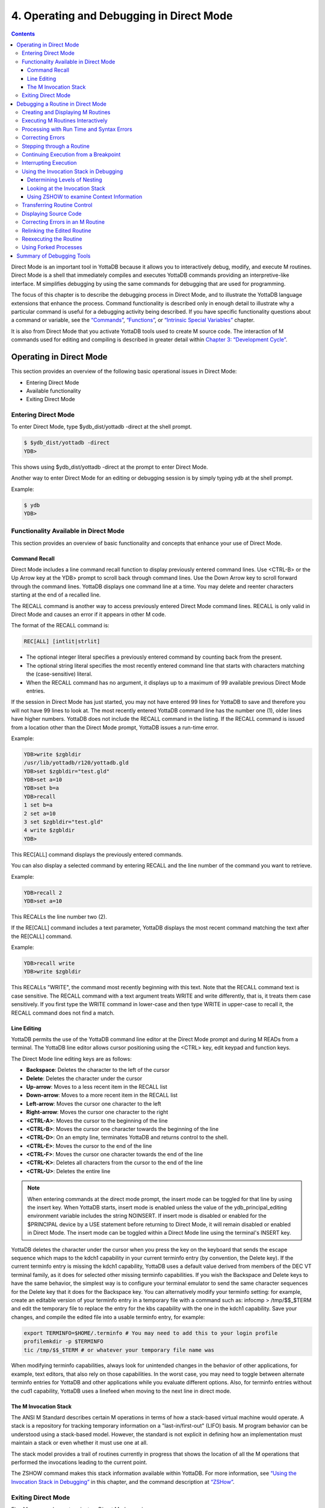 .. ###############################################################
.. #                                                             #
.. # Copyright (c) 2020 YottaDB LLC and/or its subsidiaries.     #
.. # All rights reserved.                                        #
.. #                                                             #
.. #     This source code contains the intellectual property     #
.. #     of its copyright holder(s), and is made available       #
.. #     under a license.  If you do not know the terms of       #
.. #     the license, please stop and do not read further.       #
.. #                                                             #
.. ###############################################################

.. index::
   Operating and Debugging in Direct Mode

=========================================
4. Operating and Debugging in Direct Mode
=========================================

.. contents::
   :depth: 5

Direct Mode is an important tool in YottaDB because it allows you to interactively debug, modify, and execute M routines. Direct Mode is a shell that immediately compiles and executes YottaDB commands providing an interpretive-like interface. M simplifies debugging by using the same commands for debugging that are used for programming.

The focus of this chapter is to describe the debugging process in Direct Mode, and to illustrate the YottaDB language extensions that enhance the process. Command functionality is described only in enough detail to illustrate why a particular command is useful for a debugging activity being described. If you have specific functionality questions about a command or variable, see the `“Commands” <./commands.html>`_, `“Functions” <./functions.html>`_, or `“Intrinsic Special Variables” <./isv.html>`_ chapter.

It is also from Direct Mode that you activate YottaDB tools used to create M source code. The interaction of M commands used for editing and compiling is described in greater detail within `Chapter 3: “Development Cycle” <./devcycle.html>`_.

-------------------------------------
Operating in Direct Mode
-------------------------------------

This section provides an overview of the following basic operational issues in Direct Mode:

* Entering Direct Mode
* Available functionality
* Exiting Direct Mode

+++++++++++++++++++++
Entering Direct Mode
+++++++++++++++++++++

To enter Direct Mode, type $ydb_dist/yottadb -direct at the shell prompt.

.. code-block:: bash

   $ $ydb_dist/yottadb -direct
   YDB>

This shows using $ydb_dist/yottadb -direct at the prompt to enter Direct Mode.

Another way to enter Direct Mode for an editing or debugging session is by simply typing ydb at the shell prompt.

Example:

.. code-block:: bash

   $ ydb
   YDB>


+++++++++++++++++++++++++++++++++++++++++++
Functionality Available in Direct Mode
+++++++++++++++++++++++++++++++++++++++++++

This section provides an overview of basic functionality and concepts that enhance your use of Direct Mode.

~~~~~~~~~~~~~~~
Command Recall
~~~~~~~~~~~~~~~

Direct Mode includes a line command recall function to display previously entered command lines. Use <CTRL-B> or the Up Arrow key at the YDB> prompt to scroll back through command lines. Use the Down Arrow key to scroll forward through the command lines. YottaDB displays one command line at a time. You may delete and reenter characters starting at the end of a recalled line.

The RECALL command is another way to access previously entered Direct Mode command lines. RECALL is only valid in Direct Mode and causes an error if it appears in other M code.

The format of the RECALL command is:

.. code-block:: none

   REC[ALL] [intlit|strlit]

* The optional integer literal specifies a previously entered command by counting back from the present.
* The optional string literal specifies the most recently entered command line that starts with characters matching the (case-sensitive) literal.
* When the RECALL command has no argument, it displays up to a maximum of 99 available previous Direct Mode entries.

If the session in Direct Mode has just started, you may not have entered 99 lines for YottaDB to save and therefore you will not have 99 lines to look at. The most recently entered YottaDB command line has the number one (1), older lines have higher numbers. YottaDB does not include the RECALL command in the listing. If the RECALL command is issued from a location other than the Direct Mode prompt, YottaDB issues a run-time error.

Example:

.. code-block:: bash

   YDB>write $zgbldir
   /usr/lib/yottadb/r120/yottadb.gld
   YDB>set $zgbldir="test.gld"
   YDB>set a=10
   YDB>set b=a
   YDB>recall
   1 set b=a
   2 set a=10
   3 set $zgbldir="test.gld"
   4 write $zgbldir
   YDB>

This REC[ALL] command displays the previously entered commands.

You can also display a selected command by entering RECALL and the line number of the command you want to retrieve.

Example:

.. code-block:: bash

   YDB>recall 2
   YDB>set a=10

This RECALLs the line number two (2).

If the RE[CALL] command includes a text parameter, YottaDB displays the most recent command matching the text after the RE[CALL] command.

Example:

.. code-block:: bash

   YDB>recall write
   YDB>write $zgbldir

This RECALLs "WRITE", the command most recently beginning with this text. Note that the RECALL command text is case sensitive. The RECALL command with a text argument treats WRITE and write differently, that is, it treats them case sensitively. If you first type the WRITE command in lower-case and then type WRITE in upper-case to recall it, the RECALL command does not find a match.

~~~~~~~~~~~~~
Line Editing
~~~~~~~~~~~~~

YottaDB permits the use of the YottaDB command line editor at the Direct Mode prompt and during M READs from a terminal. The YottaDB line editor allows cursor positioning using the <CTRL> key, edit keypad and function keys.

The Direct Mode line editing keys are as follows:

* **Backspace**: Deletes the character to the left of the cursor

* **Delete**: Deletes the character under the cursor

* **Up-arrow**: Moves to a less recent item in the RECALL list

* **Down-arrow**: Moves to a more recent item in the RECALL list

* **Left-arrow**: Moves the cursor one character to the left

* **Right-arrow**: Moves the cursor one character to the right

* **<CTRL-A>**: Moves the cursor to the beginning of the line

* **<CTRL-B>**: Moves the cursor one character towards the beginning of the line

* **<CTRL-D>**: On an empty line, terminates YottaDB and returns control to the shell.

* **<CTRL-E>**: Moves the cursor to the end of the line

* **<CTRL-F>**: Moves the cursor one character towards the end of the line

* **<CTRL-K>**: Deletes all characters from the cursor to the end of the line

* **<CTRL-U>**: Deletes the entire line

.. note::
   When entering commands at the direct mode prompt, the insert mode can be toggled for that line by using the insert key. When YottaDB starts, insert mode is enabled unless the value of the ydb_principal_editing environment variable includes the string NOINSERT. If insert mode is disabled or enabled for the $PRINCIPAL device by a USE statement before returning to Direct Mode, it will remain disabled or enabled in Direct Mode. The insert mode can be toggled within a Direct Mode line using the terminal's INSERT key.

YottaDB deletes the character under the cursor when you press the key on the keyboard that sends the escape sequence which maps to the kdch1 capability in your current terminfo entry (by convention, the Delete key). If the current terminfo entry is missing the kdch1 capability, YottaDB uses a default value derived from members of the DEC VT terminal family, as it does for selected other missing terminfo capabilities. If you wish the Backspace and Delete keys to have the same behavior, the simplest way is to configure your terminal emulator to send the same character sequences for the Delete key that it does for the Backspace key. You can alternatively modify your terminfo setting: for example, create an editable version of your terminfo entry in a temporary file with a command such as: infocmp > /tmp/$$_$TERM and edit the temporary file to replace the entry for the kbs capability with the one in the kdch1 capability. Save your changes, and compile the edited file into a usable terminfo entry, for example:

.. code-block:: bash

   export TERMINFO=$HOME/.terminfo # You may need to add this to your login profile
   profilemkdir -p $TERMINFO
   tic /tmp/$$_$TERM # or whatever your temporary file name was

When modifying terminfo capabilities, always look for unintended changes in the behavior of other applications, for example, text editors, that also rely on those capabilities. In the worst case, you may need to toggle between alternate terminfo entries for YottaDB and other applications while you evaluate different options. Also, for terminfo entries without the cud1 capability, YottaDB uses a linefeed when moving to the next line in direct mode.

~~~~~~~~~~~~~~~~~~~~~~~~
The M Invocation Stack
~~~~~~~~~~~~~~~~~~~~~~~~

The ANSI M Standard describes certain M operations in terms of how a stack-based virtual machine would operate. A stack is a repository for tracking temporary information on a "last-in/first-out" (LIFO) basis. M program behavior can be understood using a stack-based model. However, the standard is not explicit in defining how an implementation must maintain a stack or even whether it must use one at all.

The stack model provides a trail of routines currently in progress that shows the location of all the M operations that performed the invocations leading to the current point.

The ZSHOW command makes this stack information available within YottaDB. For more information, see `“Using the Invocation Stack in Debugging” <./opdebug.html#using-the-invocation-stack-in-debugging>`_ in this chapter, and the command description at `“ZSHow” <./commands.html#zshow>`_.

+++++++++++++++++++++++++++++++
Exiting Direct Mode
+++++++++++++++++++++++++++++++

Five M commands can terminate a Direct Mode session:

* HALT
* ZHALT
* ZCONTINUE
* GOTO
* ZGOTO

The HALT command exits Direct Mode and terminates the M process.

The ZHALT command exits Direct Mode and returns the exit status to the calling environment.

The ZCONTINUE command instructs YottaDB to exit Direct Mode and resume routine execution at the current point in the M invocation stack. This may be the point where YottaDB interrupted execution and entered Direct Mode. However, when the Direct Mode interaction includes a QUIT command, it modifies the invocation stack and causes ZCONTINUE to resume execution at another point.

The GOTO and ZGOTO commands instruct YottaDB to leave Direct Mode, and transfer control to a specified entry reference.

----------------------------------------
Debugging a Routine in Direct Mode
----------------------------------------

To begin a debugging session on a specific routine, type the following command at the YottaDB prompt:

.. code-block:: bash

   YDB>DO ^routinename

You can also begin a debugging session by pressing <CTRL-C> after running an M application at the shell. To invoke Direct Mode by pressing <CTRL-C>, process must have the Principal Device in the CENABLE state and not have the device set to CTRAP=$C(3).

When YottaDB receives a <CTRL-C> command from the principal device, it invokes Direct Mode at the next opportunity, (usually at a point corresponding to the beginning of the next source line). YottaDB can also interrupt at a FOR loop iteration or during a command of indeterminate duration such as LOCK, OPEN or READ. The YottaDB USE command enables/disables the <CTRL-C> interrupt with the [NO]CENABLE deviceparameter. By default, YottaDB starts <CTRL-C> enabled. The default setting for <CTRL-C> is controlled by $ydb_nocenable which controls whether <CTRL-C> is enabled at process startup. If $ydb_nocenable has a value of 1, "TRUE" or "YES" (case-insensitive), and the process principal device is a terminal, $PRINCIPAL is initialized to a NOCENABLE state where the process does not recognize <CTRL-C> as a signal to enter direct mode. No value, or other values of $ydb_nocenable initialize $PRINCIPAL with the CENABLE state. The [NO]CENABLE deviceparameter on a USE command can still control this characteristic from within the process.

YottaDB displays the YDB> prompt on the principal device. Direct Mode accepts commands from, and reports errors to, the principal device. YottaDB uses the current device for all other I/O. If the current device does not match the principal device when YottaDB enters Direct Mode, YottaDB issues a warning message on the principal device. A USE command changes the current device. For more information on the USE command, see `Chapter 9: “Input/Output Processing” <./ioproc.html>`_.

The default "compile-as-written" mode of the YottaDB compiler lets you run a program with errors as part of the debugging cycle. The object code produced includes all lines that are correct and all commands on a line with an error, up to the error. When YottaDB encounters an error, it XECUTEs non empty values of $ETRAP or $ZTRAP. By default $ZTRAP contains a BREAK command, so YottaDB enters Direct Mode.

The rest of the chapter illustrates the debugging capabilities of YottaDB by taking a sample routine, dmex, through the debugging process. dmex is intended to read and edit a name, print the last and first name, and terminate if the name is an upper-case or lower-case "Q".

Each of the remaining sections of the chapter uses dmex to illustrate an aspect of the debugging process in YottaDB.

+++++++++++++++++++++++++++++++++++
Creating and Displaying M Routines
+++++++++++++++++++++++++++++++++++

To create or edit a routine, use the ZEDIT command. ZEDIT invokes the editor specified by the EDITOR environment variable, and opens the specified file. dmex.m, for editing.

Example:

.. code-block:: bash

   YDB>ZEDIT "dmex"

Once in the editor, use the standard editing commands to enter and edit text. When you finish editing, save the changes, which returns you to Direct Mode.

To display M source code for dmex, use the ZPRINT command.

Example:

.. code-block:: bash

   YDB>ZPRINT ^dmex
   dmex;dmex - Direct Mode example
   ;
   beg  for read !,"Name: ",name do name
      quit
   name
   set ln=$l(name)
     if ln,$extract("QUIT",1,ln)=$tr(name,"quit","QUIT") do
     . s name="Q"
     . quit
     if ln<30,bame?1.a.1"-".a1","1" "1a.ap do print quit
     write !,"Please use last-name, "
     write "first-name middle-initial or 'Q' to Quit."
     quit
   print
     write !,$piece(name,", ",2)," ",$piece(name,", ")
     quit
   YDB>

This uses the ZPRINT command to display the routine dmex.

.. note::
   The example misspells the variable name as bame.

+++++++++++++++++++++++++++++++++++
Executing M Routines Interactively
+++++++++++++++++++++++++++++++++++

To execute an M routine interactively, it is not necessary to explicitly compile and link your program. When you refer to an M routine that is not part of the current image, YottaDB automatically attempts to compile and ZLINK the program.

Example:

.. code-block:: bash

   YDB>DO ^dmex
   Name: Revere, Paul
   %YDB-E-UNDEF, Undefined local variable: bame
   At M source location name+3^dmex
   YDB>

In this example YottaDB places you in Direct Mode, but also cites an error found in the program with a run-time error message. In this example, it was a reference to "bame", which is undefined.

To see additional information about the error message, examine the $ECODE or $ZSTATUS special variables.

$ECODE is read-write intrinsic special variable that maintains a list of comma delimited codes that describe a history of past errors - the most recent ones appear at the end of the list. In $ECODE, standard errors are prefixed with an "M", user defined errors with a "U", and YottaDB errors with a "Z". A YottaDB code always follows a standard code.

$ZSTATUS is a read-write intrinsic special variable that maintains a string containing the error condition code and location of the last exception condition occurring during routine execution. YottaDB updates $ZSTATUS only for errors found in routines and not for errors entered at the Direct Mode prompt.

.. note::
   For more information on $ECODE and $STATUS see `Chapter 8: “Intrinsic Special Variables” <./isv.html>`_.

Example:

.. code-block:: bash

   YDB>WRITE $ECODE
   ,M6,Z150373850

This example uses a WRITE command to display $ECODE.

Example:

.. code-block:: bash

   YDB>WRITE $ZS
   150373850,name+3^dmex,%YDB-E-UNDEF, Undefined
   local variable: bame

This example uses a WRITE command to display $ZSTATUS. Note that the $ZSTATUS code is the same as the "Z" code in $ECODE.

You can record the error message number, and use the $ZMESSAGE function later to re-display the error message text.

Example:

.. code-block:: bash

   YDB>WRITE $ZM(150373850)
   %YDB-E-UNDEF, Undefined local variable: !AD

This example uses a WRITE command and the $ZMESSAGE function to display the error message generated in the previous example. $ZMESSAGE() is useful when you have a routine that produces several error messages that you may want to examine later. The error message reprinted using $ZMESSAGE() is generic; therefore, the code !AD appears instead of the specific undefined local variable displayed with the original message.

++++++++++++++++++++++++++++++++++++++++++
Processing with Run Time and Syntax Errors
++++++++++++++++++++++++++++++++++++++++++

When YottaDB encounters a run-time or syntax error, it stops executing and displays an error message. YottaDB reports the error in the message. In this case, YottaDB reports an undefined local variable and the line in error, name+3^dmex. Note that YottaDB re-displays the YDB> prompt so that debugging may continue.

To re-display the line and identify the error, use the ZPRINT command.

Example:

.. code-block:: bash

   YDB>ZPRINT, name+3
   %YDB-E-SPOREOL, Either a space or an end-of-line was expected but not found
   ZP, name+3
   ^_____
   YDB>

This example shows the result of incorrectly entering a ZPRINT command in Direct Mode. YottaDB reports the location of the syntax error in the command line with an arrow. $ECODE and $ZSTATUS do not maintain this error message because YottaDB did not produce the message during routine execution. Enter the correct syntax, (i.e., remove the comma) to re-display the routine line in error.

Example:

.. code-block:: bash

   YDB>WRITE $ZPOS
   name+3^dmex

This example writes the current line position.

$ZPOSITION is a read-only YottaDB special variable that provides another tool for locating and displaying the current line. It contains the current entry reference as a character string in the format label+offset^routine, where the label is the closest preceding label. The current entry reference appears at the top of the M invocation stack, which can also be displayed with a ZSHOW "S" command.

To display the current value of every local variable defined, use the ZWRITE command with no arguments.

Example:

.. code-block:: bash

   YDB>ZWRITE
   ln=12
   name="Revere, Paul"

This ZWRITE displays a listing of all the local variables currently defined.

.. note::
   ZWRITE displays the variable name. ZWRITE does not display a value for bame, confirming that it is not defined.

++++++++++++++++++++++++++
Correcting Errors
++++++++++++++++++++++++++

Use the ZBREAK command to establish a temporary breakpoint and specify an action. ZBREAK sets or clears routine-transparent breakpoints during debugging. This command simplifies debugging by interrupting execution at a specific point to examine variables, execute commands, or to start using ZSTEP to execute the routine line by line.

YottaDB suspends execution during execution when the entry reference specified by ZBREAK is encountered. If the ZBREAK does not specify an expression "action", the process uses the default (BREAK) and puts YottaDB into Direct Mode. If the ZBREAK does specify an expression "action", the process XECUTEs the value of "action", and does not enter Direct Mode unless the action includes a BREAK. The action serves as a "trace-point". The trace-point is silent unless the action specifies terminal output.

Example:

.. code-block:: bash

   YDB>ZBREAK name+3^dmex:"set bame=name"

This uses a ZBREAK with an action that SETs the variable bame equal to name.

++++++++++++++++++++++++++++
Stepping through a Routine
++++++++++++++++++++++++++++

The ZSTEP command provides a powerful tool to direct YottaDB execution. When you issue a ZSTEP from Direct Mode, YottaDB executes the program to the beginning of the next target line and performs the ZSTEP action.

The optional keyword portion of the argument specifies the class of lines where ZSTEP pauses its execution, and XECUTEs the ZSTEP action specified by the optional action portion of the ZSTEP argument. If the action is specified, it must be an expression that evaluates to valid YottaDB code. If no action is specified, ZSTEP XECUTEs the code specified by the $ZSTEP intrinsic special variable; by default $ZSTEP has the value "B", which causes YottaDB to enter Direct Mode.

ZSTEP actions, that include commands followed by a BREAK, perform the specified action, then enter Direct Mode. ZSTEP actions that do not include a BREAK perform the command action and continue execution. Use ZSTEP actions that issue conditional BREAKs and subsequent ZSTEPs to perform tasks such as testing for changes in the value of a variable.

Use ZSTEP to incrementally execute a routine or a series of routines. Execute any YottaDB command from Direct Mode at any ZSTEP pause. To resume normal execution, use ZCONTINUE. Note that ZSTEP arguments are keywords rather than expressions, and they do not allow indirection.

Example:

.. code-block:: bash

   YDB>ZSTEP INTO
   Break instruction encountered during ZSTEP action
   At M source location print^dmex
   YDB>ZSTEP OUTOF
   Paul Revere
   Name: Q
   %YDB-I-BREAKZST, Break instruction encountered during ZSTEP action
   At M source location name^dmex
   YDB>ZSTEP OVER
   Break instruction encountered during ZSTEP action
   At M source location name+1^dmex

This example shows using the ZSTEP command to step through the routine dmex, starting where the execution was interrupted by the undefined variable error. The ZSTEP INTO command executes line name+3 and interrupts execution at the beginning of line print.

The ZSTEP OUTOF continues execution until line name. The ZSTEP OVER, which is the default, executes until it encounters the next line at this level on the M invocation stack. In this case, the next line is name+1. The ZSTEP OVER could be replaced with a ZSTEP with no argument because they do the same thing.

++++++++++++++++++++++++++++++++++++++
Continuing Execution from a Breakpoint
++++++++++++++++++++++++++++++++++++++

Use the ZCONTINUE command to continue execution from the breakpoint.

Example:

.. code-block:: bash

   YDB>ZCONTINUE
   Paul Revere
   Name: q
   Name: QUIT
   Name: ?
   Please use last-name, first name middle-initial
   or 'Q' to Quit.
   Name:

This uses a ZCONTINUE command to resume execution from the point where it was interrupted. As a result of the ZBREAK action, bame is defined and the error does not occur again. Because the process does not terminate as intended when the name read has q as a value, we need to continue debugging.

+++++++++++++++++++++++
Interrupting Execution
+++++++++++++++++++++++

Press <CTRL-C> to interrupt execution, and return to the YottaDB prompt to continue debugging the program.

Example:

.. code-block:: bash

   %YDB-I-CTRLC, CTRLC_C encountered.
   YDB>

This invokes direct mode with a <CTRL-C>.

++++++++++++++++++++++++++++++++++++++++
Using the Invocation Stack in Debugging
++++++++++++++++++++++++++++++++++++++++

M DOs, XECUTEs, and extrinsics add a level to the invocation stack. Matching QUITs take a level off the stack. When YottaDB executes either of these commands, an extrinsic function or an extrinsic special variable, it "pushes" information about the new environment on the stack. When YottaDB executes the QUIT, it "pops" the information about the discarded environment off the stack. It then reinstates the invoking routine information using the entries that have now arrived at the active end of the stack.

.. note::
   In the M stack model, a FOR command does not add a stack frame, and a QUIT that terminates a FOR loop does not remove a stack frame.

~~~~~~~~~~~~~~~~~~~~~~~~~~~~~~
Determining Levels of Nesting
~~~~~~~~~~~~~~~~~~~~~~~~~~~~~~

$STACK contains an integer value indicating the "level of nesting" caused by DO commands, XECUTE commands, and extrinsic functions in the M virtual stack.

$STACK has an initial value of zero (0), and increments by one with each DO, XECUTE, or extrinsic function. Any QUIT that does not terminate a FOR loop or any ZGOTO command decrements $STACK. In accordance with the M standard, a FOR command does not increase $STACK. M routines cannot modify $STACK with the SET or KILL commands.

Example:

.. code-block:: bash

   YDB>WRITE $STACK
   2
   YDB>WRITE $ZLEVEL
   3
   YDB>

This example shows the current values for $STACK and $ZLEVEL. $ZLEVEL is like $STACK except that uses one (1) as the starting level for the M stack, which $STACK uses zero (0), which means that $ZLEVEL is always one more than $STACK. Using $ZLEVEL with "Z" commands and functions, and $STACK with standard functions avoids the need to calculate the adjustment.

~~~~~~~~~~~~~~~~~~~~~~~~~~~~~~~~
Looking at the Invocation Stack
~~~~~~~~~~~~~~~~~~~~~~~~~~~~~~~~

The $STACK intrinsic special variable and the $STACK() function provide a mechanism to access M stack context information.

Example:

.. code-block:: bash

   YDB>WRITE $STACK
   2
   YDB>WRITE $STACK(2,"ecode")
   ,M6,Z150373850,
   YDB>WRITE $STACK(2,"place")
   name+3^dmex
   YDB>WRITE $STACK(2,"mcode")
   if ln<30,bame?1.a.1"-".a1","1" "1a.ap do print q
   YDB>

This example gets the value of $STACK and then uses that value to get various types of information about that stack level using the $STACK() function. The "ecode" value of the error information for level two, "place" is similar to $ZPOSITION, "mcode" is the code for the level.

In addition to the $STACK intrinsic special variable, which provides the current stack level, $STACK(-1) gives the highest level for which $STACK() can return valid information. Until there is an error, $STACK and $STACK(-1) are the same, but once $ECODE shows that there is an "current" error, the information returned by $STACK() is frozen to capture the state at the time of the error; it unfreezes after a SET $ECODE="".

Example:

.. code-block:: bash

   YDB>WRITE $STACK
   2
   YDB>WRITE $STACK(-1)
   2
   YDB>

This example shows that under the conditions created (in the above example), $STACK and $STACK(-1) have the same value.

The $STACK() can return information about lower levels.

Example:

.. code-block:: bash

   +1^GTM$DMOD
   YDB>WRITE $STACK(1,"ecode")
   YDB>WRITE $STACK(1,"place")
   beg^dmex
   YDB>WRITE $STACK(1,"mcode")
   beg for read !,"Name:",namde do name
   YDB>

This example shows that there was no error at $STACK level one, as well as the "place" and "mcode" information for that level.

~~~~~~~~~~~~~~~~~~~~~~~~~~~~~~~~~~~~~~~~~~~
Using ZSHOW to examine Context Information
~~~~~~~~~~~~~~~~~~~~~~~~~~~~~~~~~~~~~~~~~~~

The ZSHOW command displays information about the M environment.

Example:

.. code-block:: bash

   YDB>zshow "*"
   $DEVICE=""
   $ECODE=",M6,Z150373850,"
   $ESTACK=2
   $ETRAP=""
   $HOROLOG="64813,21971"
   $IO="/dev/pts/0"
   $JOB=14550
   $KEY=$C(13)
   $PRINCIPAL="/dev/pts/0"
   $QUIT=0
   $REFERENCE=""
   $STACK=2
   $STORAGE=2147483647
   $SYSTEM="47,ydb_sysid"
   $TEST=1
   $TLEVEL=0
   $TRESTART=0
   $X=0
   $Y=26
   $ZA=0
   $ZALLOCSTOR=680360
   $ZAUDIT=0
   $ZB=$C(13)
   $ZCHSET="M"
   $ZCLOSE=0
   $ZCMDLINE=""
   $ZCOMPILE=""
   $ZCSTATUS=0
   $ZDATEFORM=0
   $ZDIRECTORY="/path/to/the/current/directory"
   $ZEDITOR=0
   $ZEOF=0
   $ZERROR="Unprocessed $ZERROR, see $ZSTATUS"
   $ZGBLDIR="/path/to/the/global/directory"
   $ZHOROLOG="64813,21971,720675,14400"
   $ZININTERRUPT=0
   $ZINTERRUPT="IF $ZJOBEXAM()"
   $ZIO="/dev/pts/0"
   $ZJOB=0
   $ZKEY=""
   $ZLEVEL=3
   $ZMAXTPTIME=0
   $ZMODE="INTERACTIVE"
   $ZONLNRLBK=0
   $ZPATNUMERIC="M"
   $ZPIN="/dev/pts/0"
   $ZPOSITION="name+5^dmex"
   $ZPOUT="/dev/pts/0"
   $ZPROMPT="YDB>"
   $ZQUIT=0
   $ZREALSTOR=697936
   $ZRELDATE="20180614 00:33"
   $ZROUTINES=". /usr/local/lib/yottadb/r128 /usr/local/lib/yottadb/r128/plugin/o(/usr/local/lib/yottadb/r128/plugin/r)"
   $ZSOURCE=""
   $ZSTATUS="150373850,name+5^dmex,%YDB-E-UNDEF, Undefined local variable: bame"
   $ZSTEP="B"
   $ZSTRPLLIM=0
   $ZSYSTEM=0
   $ZTIMEOUT=-1
   $ZTDATA=0
   $ZTDELIM=""
   $ZTEXIT=""
   $ZTLEVEL=0
   $ZTNAME=""
   $ZTOLDVAL=""
   $ZTRAP="B"
   $ZTRIGGEROP=""
   $ZTSLATE=""
   $ZTUPDATE=""
   $ZTVALUE=""
   $ZTWORMHOLE=""
   $ZUSEDSTOR=671689
   $ZUT=1528970771720738
   $ZVERSION="YottaDB r1.28 Linux x86_64"
   $ZYERROR=""
   ln=8
   name="John Doe"
   /dev/pts/0 OPEN TERMINAL NOPAST NOESCA NOREADS TYPE WIDTH=165 LENG=48
   MLG:0,MLT:0
   GLD:*,REG:*,SET:0,KIL:0,GET:0,DTA:0,ORD:0,ZPR:0,QRY:0,LKS:0,LKF:0,CTN:0,DRD:0
   DWT:0,NTW:0,NTR:0,NBW:0,NBR:0,NR0:0,NR1:0,NR2:0,NR3:0,TTW:0,TTR:0,TRB:0,TBW:0,
   TBR:0,TR0:0,TR1:0,TR2:0,TR3:0,TR4:0,TC0:0,TC1:0,TC2:0,TC3:0,TC4:0,ZTR:0,DFL:0,
   DFS:0,JFL:0,JFS:0,JBB:0,JFB:0,JFW:0,JRL:0,JRP:0,JRE:0,JRI:0,JRO:0,JEX:0,DEX:0,
   CAT:0,CFE:0,CFS:0,CFT:0,CQS:0,CQT:0,CYS:0,CYT:0,BTD:0
   name+5^dmex    ($ZTRAP)
       (Direct mode)
   beg+1^dmex:51a6a6c4739b004094c4545246ce4d68
   +1^GTM$DMOD    (Direct mode)
   YDB>

This example uses the asterisk (*) argument to show all information that ZSHOW offers in this context. First are the Intrinsic Special Variables ($DEVICE-$ZYERROR, also available with ZSHOW "I"), then the local variables (bame, ln and name, also available with ZSHOW "V"), then the ZBREAK locations (name+3^dmex, also available with ZSHOW "B"), then the device information (also available with ZSHOW "D"), then the M stack (also available with ZSHOW "S"). ZSHOW "S" is the default for ZSHOW with no arguments.

Context information that does not exist in this example includes M LOCKs of this process (ZSHOW "L").

In addition to directing its output to the current device, ZSHOW can place its output in a local or global variable array. For more information, see the command description `“ZSHow” <./commands.html#zshow>`_.

.. note::
   ZSHOW "V" produces the same output as ZWRITE with no arguments, but ZSHOW "V" can be directed to a variable as well as a device.

++++++++++++++++++++++++++++++++
Transferring Routine Control
++++++++++++++++++++++++++++++++

The ZGOTO command transfers control from one part of the routine to another, or from one routine to another, using the specified entry reference. The ZGOTO command takes an optional integer expression that indicates the M stack level reached by performing the ZGOTO, and an optional entry reference specifying the location to where ZGOTO transfers control. A ZGOTO command, with an entry reference, performs a function similar to the GOTO command with the additional capability of reducing the M stack level. In a single operation, the process executes $ZLEVEL-intexpr, implicit QUITs from DO or extrinsic operations, and a GOTO operation transferring control to the named entry reference.

The ZGOTO command leaves the invocation stack at the level of the value of the integer expression. YottaDB implicitly terminates any intervening FOR loops and unstacks variables stacked with NEW commands, as appropriate.

ZGOTO $ZLEVEL:LABEL^ROUTINE takes the same action as GO LABEL^ROUTINE.

ZGOTO $ZLEVEL-1 produces the same result as QUIT (followed by ZCONTINUE, if in Direct Mode).

If the integer expression evaluates to a value greater than the current value of $ZLEVEL, or less than zero (0), YottaDB issues a run-time error.

If ZGOTO has no entry reference, it performs some number of implicit QUITs and transfers control to the next command at the specified level. When no argument is specified, ZGOTO 1 is the result, and operation resumes at the lowest level M routine as displayed by ZSHOW "S". In the image invoked by yottadb -direct, or a similar image, a ZGOTO without arguments returns the process to Direct Mode.

+++++++++++++++++++++++++++++
Displaying Source Code
+++++++++++++++++++++++++++++

Use the ZPRINT command to display source code lines selected by its argument. ZPRINT allows you to display the source for the current routine and any other related routines. Use the ZPRINT command to display the last call level.

Example:

.. code-block:: bash

   YDB>ZPRINT beg
   beg for read !,"Name: ",name do name

This example uses a ZPRINT command to print the line indicated as the call at the top of the stack. Notice that the routine has an error in logic. The line starting with the label beg has a FOR loop with no control variable, no QUIT, and no GOTO. There is no way out of the FOR loop.

++++++++++++++++++++++++++++++++++
Correcting Errors in an M Routine
++++++++++++++++++++++++++++++++++

Now that the routine errors have been identified, correct them in the M source file. Use ZEDIT to invoke the editor and open the file for editing. Correct the errors previously identified and enter to exit the editor.

Example:

.. code-block:: bash

   YDB>ZEDIT "dmex.m"
   dmex;dmex - Direct Mode example
   ;
   beg
     for read !,"Name: ",name do name
     quit
   name
     set ln=$l(name)
     if ln,$extract("QUIT",1,ln)=$tr(name,"quit","QUIT") do
     . set name="Q"
     if ln<30,name?1.a.1"-".a1","1" "1a.ap do print q
     write !,"Please use last-name, "
     write "first-name middle-initial or 'Q' to Quit."
     quit
   print
     write !,$piece(name,", ",2)," ",$piece(name,", ")
     quit
   YDB>

This example shows the final state of a ZEDIT session of dmex.m. Note that the infinite FOR loop at line beg is corrected.

++++++++++++++++++++++++++++++++
Relinking the Edited Routine
++++++++++++++++++++++++++++++++

Use the ZLINK command to add the edited routine to the current image. ZLINK automatically recompiles and relinks the routine. If the routine was the most recent one ZEDITed or ZLINKed, you do not have to specify the routine name with the ZLINK command.

.. note::
   When you issue a DO command, YottaDB determines whether the routine is part of the current image, and whether compiling or linking is necessary. Because this routine is already part of the current image, YottaDB does not recompile or relink the edited version of the routine if you run the routine again without ZLINKing it first. Therefore, YottaDB executes the previous routine image and not the edited routine.

.. note::
   You may have to issue a ZGOTO or a QUIT command to remove the unedited version of the routine from the M invocation stack before ZLINKing the edited version.

Example:

.. code-block:: bash

   YDB>ZLINK
   Cannot ZLINK an active routine

This illustrates a YottaDB error report caused by an attempt to ZLINK a routine that is part of the current invocation stack.

To ZLINK the routine, remove any invocation levels for the routine off of the call stack. You may use the ZSHOW "S" command to display the current state of the call stack. Use the QUIT command to remove one level at a time from the call stack. Use the ZGOTO command to remove multiple levels off of the call stack.

Example:

.. code-block:: bash

   YDB>ZSHOW "S"
   name+3^dmex ($ZTRAP) (Direct mode)
   beg^dmex (Direct mode)
   ^GTM$DMOD (Direct mode)
   YDB>ZGOTO
   YDB>ZSHOW "S"
   ^GTM$DMOD (Direct mode)
   YDB>ZLINK

This example uses a ZSHOW "S" command to display the current state of the call stack. A ZGOTO command without an argument removes all the calling levels above the first from the stack. The ZLINK automatically recompiles and relinks the routine, thereby adding the edited routine to the current image.

++++++++++++++++++++++++++++++++
Reexecuting the Routine
++++++++++++++++++++++++++++++++

Re-display the DO command using the RECALL command.

Execute the routine using the DO command.

Example:

.. code-block:: bash

   YDB>D ^dmex
   Name: Revere, Paul
   Paul Revere
   Name: q

This example illustrates a successful execution of dmex.

++++++++++++++++++++++++
Using Forked Processes
++++++++++++++++++++++++

The ZSYSTEM command creates a new process called the child process, and passes its argument to the shell for execution. The new process executes in the same directory as the initiating process. The new process has the same operating system environment, such as environment variables and input/output devices, as the initiating process. The initiating process pauses until the new process completes before continuing execution.

Example:

.. code-block:: bash

   YDB>ZSYSTEM
   $ ls dmex.*
   dmex.m dmex.o
   $ ps
   PID TTY TIME COMMAND
   7946 ttyp0 0:01 sh
   7953 ttyp0 0:00 ydb
   7955 ttyp0 0:00 ps
   $ exit
   YDB>

This example uses ZSYSTEM to create a child process, perform some shell actions, and return to YottaDB.

----------------------------------
Summary of Debugging Tools
----------------------------------

The following table summarizes YottaDB commands, functions, and intrinsic special variables available for debugging. For more information on these commands, functions, and special variables, see the `“Commands” <./commands.html>`_, `“Functions” <./functions.html>`_, and `“Intrinsic Special Variables” <./isv.html>`_ chapters.

For more information on syntax and run-time errors during Direct Mode, see `Chapter 13: “Error Processing” <./errproc.html>`_.

**Debugging Tools**

+-----------------------------------------------------------------------------------------+-------------------------------------------------------------------------------------+
| Extension                                                                               | Explanation                                                                         |
+=========================================================================================+=====================================================================================+
| `$ECode <./isv.html#ecode>`_                    | Contains a list of errors since it was last cleared                                                                         |
+-----------------------------------------------------------------------------------------+-------------------------------------------------------------------------------------+
| `$STack <./isv.html#id1>`_                      | Contains the current level of DO/XECUTE nesting from a base of zero (0).                                                    |
+-----------------------------------------------------------------------------------------+-------------------------------------------------------------------------------------+
| `$STack() <./functions.html#stack>`_            | Returns information about the M virtual stack context, most of which freezes when                                           |
|                                                                                         | an error changes $ECODE from the empty string to a list value.                      |
+-----------------------------------------------------------------------------------------+-------------------------------------------------------------------------------------+
| `ZBreak <./commands.html#zbreak>`_              | Establishes a temporary breakpoint, with optional count and M action.                                                       |
+-----------------------------------------------------------------------------------------+-------------------------------------------------------------------------------------+
| `ZCOMpile <./commands.html#zcompile>`_          | Invokes the YottaDB compiler without a corresponding ZLINK.                                                                 |
+-----------------------------------------------------------------------------------------+-------------------------------------------------------------------------------------+
| `ZContinue <./commands.html#zcontinue>`_        | Continues routine execution from a break.                                                                                   |
+-----------------------------------------------------------------------------------------+-------------------------------------------------------------------------------------+
| `ZEDit <./commands.html#zedit>`_                | Invokes the UNIX text editor specified by the EDITOR environment variable.                                                  |
+-----------------------------------------------------------------------------------------+-------------------------------------------------------------------------------------+
| `ZGoto <./commands.html#zgoto>`_                | Removes zero or more levels from the M invocation stack and transfers control.                                              |
+-----------------------------------------------------------------------------------------+-------------------------------------------------------------------------------------+
| `ZLink <./commands.html#zlink>`_                | Includes a new or modified M routine in the current M image; automatically                                                  |
|                                                                                         | recompiles if necessary.                                                            |
+-----------------------------------------------------------------------------------------+-------------------------------------------------------------------------------------+
| `ZMessage <./commands.html#zmessage>`_          | Signals a specified condition.                                                                                              |
+-----------------------------------------------------------------------------------------+-------------------------------------------------------------------------------------+
| `ZPrint <./commands.html#zprint>`_              | Displays lines of source code.                                                                                              |
+-----------------------------------------------------------------------------------------+-------------------------------------------------------------------------------------+
| `ZSHow <./commands.html#zshow>`_                | Displays information about the M environment.                                                                               |
+-----------------------------------------------------------------------------------------+-------------------------------------------------------------------------------------+
| `ZSTep <./commands.html#zstep>`_                | Incrementally executes a routine to the beginning of the next line of the specified                                         |
|                                                                                         | type.                                                                               |
+-----------------------------------------------------------------------------------------+-------------------------------------------------------------------------------------+
| `ZSYstem <./commands.html#zsystem>`_            | Invokes the shell, creating a forked process.                                                                               |
+-----------------------------------------------------------------------------------------+-------------------------------------------------------------------------------------+
| `ZWRite <./commands.html#id18>`_                | Displays all or some local or global variables.                                                                             |
+-----------------------------------------------------------------------------------------+-------------------------------------------------------------------------------------+
| `$ZCSTATUS <./isv.html#zcstatus>`_              | Contains the value of the status code for the last compile performed by a ZCOMPILE                                          |
|                                                                                         | command.                                                                            |
+-----------------------------------------------------------------------------------------+-------------------------------------------------------------------------------------+
| `$ZEDit <./commands.html#zedit>`_               | Contains the status code for the last ZEDit.                                                                                |
+-----------------------------------------------------------------------------------------+-------------------------------------------------------------------------------------+
| `$ZLEVel <./isv.html#zlevel>`_                  | Contains the current level of DO/EXECUTE nesting.                                                                           |
+-----------------------------------------------------------------------------------------+-------------------------------------------------------------------------------------+
| `$ZMessage() <./functions.html#zmessage>`_      | Returns the text associated with an error condition code.                                                                   |
+-----------------------------------------------------------------------------------------+-------------------------------------------------------------------------------------+
| `$ZPOSition <./isv.html#zposition>`_            | Contains a string indicating the current execution location.                                                                |
+-----------------------------------------------------------------------------------------+-------------------------------------------------------------------------------------+
| `$ZPROmpt <./isv.html#zprompt>`_                | Controls the symbol displayed as the direct mode prompt.                                                                    |
+-----------------------------------------------------------------------------------------+-------------------------------------------------------------------------------------+
| `$ZROutines <./isv.html#zroutines>`_            | Contains a string specifying a directory list containing the object, and optionally,                                        |
|                                                                                         | the source files.                                                                   |
+-----------------------------------------------------------------------------------------+-------------------------------------------------------------------------------------+
| `$ZSOurce <./isv.html#zsource>`_                | Contains the name of the M source program most recently ZLINKed or ZEDITed; default                                         |
|                                                                                         | name for next ZEDIT or ZLINK.                                                       |
+-----------------------------------------------------------------------------------------+-------------------------------------------------------------------------------------+
| `$ZStatus <./isv.html#id12>`_                   | Contains error condition code and location of the last exception condition                                                  |
|                                                                                         | occurring during routine execution.                                                 |
+-----------------------------------------------------------------------------------------+-------------------------------------------------------------------------------------+
| `$ZSTep <./isv.html#zstep>`_                    | Controls the default ZSTep action.                                                                                          |
+-----------------------------------------------------------------------------------------+-------------------------------------------------------------------------------------+
| `$ZSYstem <./isv.html#zsystem>`_                | Contains the status code of the last ZSYSTEM.                                                                               |
+-----------------------------------------------------------------------------------------+-------------------------------------------------------------------------------------+


